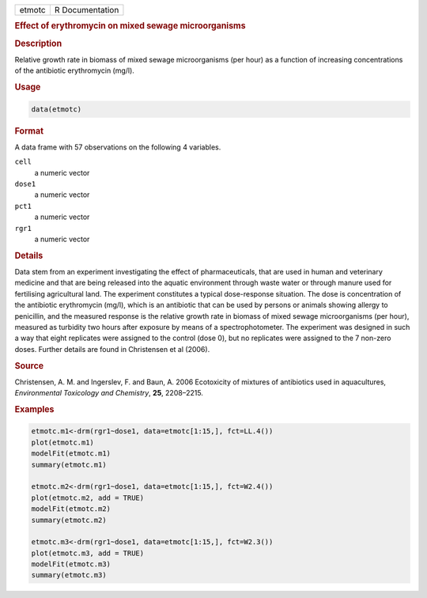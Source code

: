 .. container::

   ====== ===============
   etmotc R Documentation
   ====== ===============

   .. rubric:: Effect of erythromycin on mixed sewage microorganisms
      :name: etmotc

   .. rubric:: Description
      :name: description

   Relative growth rate in biomass of mixed sewage microorganisms (per
   hour) as a function of increasing concentrations of the antibiotic
   erythromycin (mg/l).

   .. rubric:: Usage
      :name: usage

   .. code:: R

      data(etmotc)

   .. rubric:: Format
      :name: format

   A data frame with 57 observations on the following 4 variables.

   ``cell``
      a numeric vector

   ``dose1``
      a numeric vector

   ``pct1``
      a numeric vector

   ``rgr1``
      a numeric vector

   .. rubric:: Details
      :name: details

   Data stem from an experiment investigating the effect of
   pharmaceuticals, that are used in human and veterinary medicine and
   that are being released into the aquatic environment through waste
   water or through manure used for fertilising agricultural land. The
   experiment constitutes a typical dose-response situation. The dose is
   concentration of the antibiotic erythromycin (mg/l), which is an
   antibiotic that can be used by persons or animals showing allergy to
   penicillin, and the measured response is the relative growth rate in
   biomass of mixed sewage microorganisms (per hour), measured as
   turbidity two hours after exposure by means of a spectrophotometer.
   The experiment was designed in such a way that eight replicates were
   assigned to the control (dose 0), but no replicates were assigned to
   the 7 non-zero doses. Further details are found in Christensen et al
   (2006).

   .. rubric:: Source
      :name: source

   Christensen, A. M. and Ingerslev, F. and Baun, A. 2006 Ecotoxicity of
   mixtures of antibiotics used in aquacultures, *Environmental
   Toxicology and Chemistry*, **25**, 2208–2215.

   .. rubric:: Examples
      :name: examples

   .. code:: R

      etmotc.m1<-drm(rgr1~dose1, data=etmotc[1:15,], fct=LL.4())
      plot(etmotc.m1)
      modelFit(etmotc.m1)
      summary(etmotc.m1)

      etmotc.m2<-drm(rgr1~dose1, data=etmotc[1:15,], fct=W2.4())
      plot(etmotc.m2, add = TRUE)
      modelFit(etmotc.m2)
      summary(etmotc.m2)

      etmotc.m3<-drm(rgr1~dose1, data=etmotc[1:15,], fct=W2.3())
      plot(etmotc.m3, add = TRUE)
      modelFit(etmotc.m3)
      summary(etmotc.m3)

